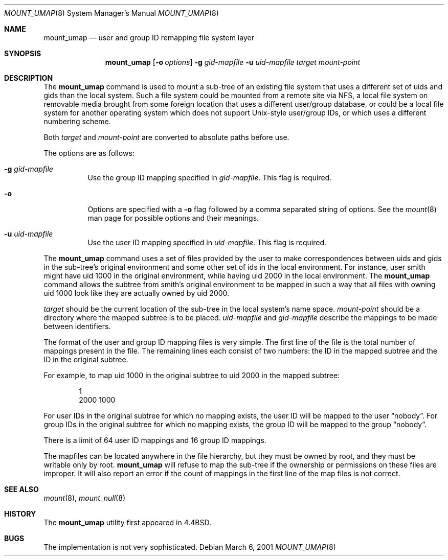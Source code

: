.\"	$NetBSD$
.\"
.\" Copyright (c) 1992, 1993, 1994
.\"	The Regents of the University of California.  All rights reserved.
.\" All rights reserved.
.\"
.\" This code is derived from software donated to Berkeley by
.\" Jan-Simon Pendry and from John Heidemann of the UCLA Ficus project.
.\"
.\" Redistribution and use in source and binary forms, with or without
.\" modification, are permitted provided that the following conditions
.\" are met:
.\" 1. Redistributions of source code must retain the above copyright
.\"    notice, this list of conditions and the following disclaimer.
.\" 2. Redistributions in binary form must reproduce the above copyright
.\"    notice, this list of conditions and the following disclaimer in the
.\"    documentation and/or other materials provided with the distribution.
.\" 3. Neither the name of the University nor the names of its contributors
.\"    may be used to endorse or promote products derived from this software
.\"    without specific prior written permission.
.\"
.\" THIS SOFTWARE IS PROVIDED BY THE REGENTS AND CONTRIBUTORS ``AS IS'' AND
.\" ANY EXPRESS OR IMPLIED WARRANTIES, INCLUDING, BUT NOT LIMITED TO, THE
.\" IMPLIED WARRANTIES OF MERCHANTABILITY AND FITNESS FOR A PARTICULAR PURPOSE
.\" ARE DISCLAIMED.  IN NO EVENT SHALL THE REGENTS OR CONTRIBUTORS BE LIABLE
.\" FOR ANY DIRECT, INDIRECT, INCIDENTAL, SPECIAL, EXEMPLARY, OR CONSEQUENTIAL
.\" DAMAGES (INCLUDING, BUT NOT LIMITED TO, PROCUREMENT OF SUBSTITUTE GOODS
.\" OR SERVICES; LOSS OF USE, DATA, OR PROFITS; OR BUSINESS INTERRUPTION)
.\" HOWEVER CAUSED AND ON ANY THEORY OF LIABILITY, WHETHER IN CONTRACT, STRICT
.\" LIABILITY, OR TORT (INCLUDING NEGLIGENCE OR OTHERWISE) ARISING IN ANY WAY
.\" OUT OF THE USE OF THIS SOFTWARE, EVEN IF ADVISED OF THE POSSIBILITY OF
.\" SUCH DAMAGE.
.\"
.\"	@(#)mount_umap.8	8.4 (Berkeley) 5/1/95
.\"
.Dd March 6, 2001
.Dt MOUNT_UMAP 8
.Os
.Sh NAME
.Nm mount_umap
.Nd user and group ID remapping file system layer
.Sh SYNOPSIS
.Nm
.Op Fl o Ar options
.Fl g Ar gid-mapfile
.Fl u Ar uid-mapfile
.Ar target
.Ar mount-point
.Sh DESCRIPTION
The
.Nm
command is used to mount a sub-tree of an existing file system
that uses a different set of uids and gids than the local system.
Such a file system could be mounted from a remote site via NFS,
a local file system on removable media brought from some foreign
location that uses a different user/group database, or could be
a local file system for another operating system which does not
support Unix-style user/group IDs, or which uses a different
numbering scheme.
.Pp
Both
.Ar target
and
.Ar mount-point
are converted to absolute paths before use.
.Pp
The options are as follows:
.Bl -tag -width indent
.It Fl g Ar gid-mapfile
Use the group ID mapping specified in
.Ar gid-mapfile .
This flag is required.
.It Fl o
Options are specified with a
.Fl o
flag followed by a comma separated string of options.
See the
.Xr mount 8
man page for possible options and their meanings.
.It Fl u Ar uid-mapfile
Use the user ID mapping specified in
.Ar uid-mapfile .
This flag is required.
.El
.Pp
The
.Nm
command uses a set of files provided by the user to make correspondences
between uids and gids in the sub-tree's original environment and
some other set of ids in the local environment.
For instance, user smith might have uid 1000 in the original environment,
while having uid 2000 in the local environment.
The
.Nm
command allows the subtree from smith's original environment to be
mapped in such a way that all files with owning uid 1000 look like
they are actually owned by uid 2000.
.Pp
.Em target
should be the current location of the sub-tree in the
local system's name space.
.Em mount-point
should be a directory
where the mapped subtree is to be placed.
.Em uid-mapfile
and
.Em gid-mapfile
describe the mappings to be made between identifiers.
.Pp
The format of the user and group ID mapping files is very simple.
The first line of the file is the total number of mappings present
in the file.
The remaining lines each consist of two numbers: the
ID in the mapped subtree and the ID in the original subtree.
.Pp
For example, to map uid 1000 in the original subtree to uid 2000
in the mapped subtree:
.Bd -unfilled -offset indent
1
2000 1000
.Ed
.Pp
For user IDs in the original subtree for which no mapping exists,
the user ID will be mapped to the user
.Dq nobody .
For group IDs in the original subtree for which no mapping exists,
the group ID will be mapped to the group
.Dq nobody .
.Pp
There is a limit of 64 user ID mappings and 16 group ID mappings.
.Pp
The mapfiles can be located anywhere in the file hierarchy, but they
must be owned by root, and they must be writable only by root.
.Nm
will refuse to map the sub-tree if the ownership or permissions on
these files are improper.
It will also report an error if the count
of mappings in the first line of the map files is not correct.
.Sh SEE ALSO
.Xr mount 8 ,
.Xr mount_null 8
.Sh HISTORY
The
.Nm
utility first appeared in
.Bx 4.4 .
.Sh BUGS
The implementation is not very sophisticated.
